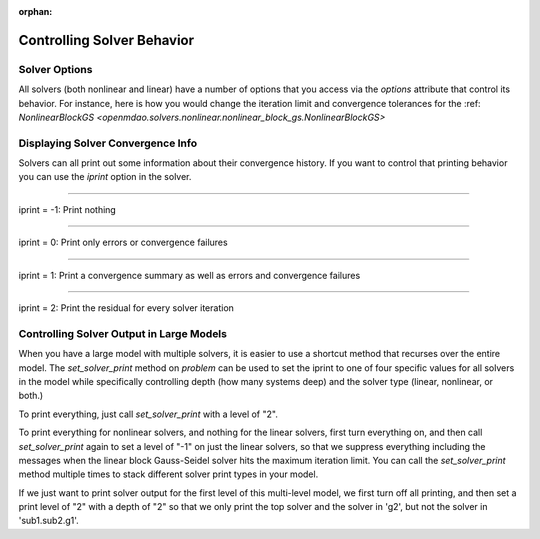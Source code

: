 :orphan:

.. _solver-options:


Controlling Solver Behavior
===========================

Solver Options
----------------

All solvers (both nonlinear and linear) have a number of options that you access via the `options` attribute that control its behavior.
For instance, here is how you would change the iteration limit and convergence tolerances for the :ref: `NonlinearBlockGS <openmdao.solvers.nonlinear.nonlinear_block_gs.NonlinearBlockGS>`

.. embed-test::
    openmdao.solvers.nonlinear.tests.test_nonlinear_block_gs.TestNLBGaussSeidel.test_feature_set_options



Displaying Solver Convergence Info
----------------------------------

Solvers can all print out some information about their convergence history.
If you want to control that printing behavior you can use the `iprint` option in the solver.

----

iprint = -1: Print nothing

.. embed-test::
    openmdao.solvers.tests.test_solver_iprint.TestSolverPrint.test_feature_iprint_neg1

----

iprint = 0: Print only errors or convergence failures

.. embed-test::
    openmdao.solvers.tests.test_solver_iprint.TestSolverPrint.test_feature_iprint_0

----

iprint = 1: Print a convergence summary as well as errors and convergence failures

.. embed-test::
    openmdao.solvers.tests.test_solver_iprint.TestSolverPrint.test_feature_iprint_1

-----

iprint = 2: Print the residual for every solver iteration

.. embed-test::
    openmdao.solvers.tests.test_solver_iprint.TestSolverPrint.test_feature_iprint_2

Controlling Solver Output in Large Models
-----------------------------------------

When you have a large model with multiple solvers, it is easier to use a shortcut method that
recurses over the entire model. The `set_solver_print` method on `problem` can be used to
set the iprint to one of four specific values for all solvers in the model while specifically
controlling depth (how many systems deep) and the solver type (linear, nonlinear, or both.)

To print everything, just call `set_solver_print` with a level of "2".

.. embed-test::
    openmdao.solvers.tests.test_solver_iprint.TestSolverPrint.test_feature_set_solver_print1

To print everything for nonlinear solvers, and nothing for the linear solvers, first turn everything
on, and then call `set_solver_print` again to set a level of "-1" on just the linear solvers, so that we
suppress everything including the messages when the linear block Gauss-Seidel solver hits the maximum
iteration limit. You can call the `set_solver_print` method multiple times to stack different solver
print types in your model.

.. embed-test::
    openmdao.solvers.tests.test_solver_iprint.TestSolverPrint.test_feature_set_solver_print2

If we just want to print solver output for the first level of this multi-level model, we first turn
off all printing, and then set a print level of "2" with a depth of "2" so that we only print the
top solver and the solver in 'g2', but not the solver in 'sub1.sub2.g1'.

.. embed-test::
    openmdao.solvers.tests.test_solver_iprint.TestSolverPrint.test_feature_set_solver_print3


.. tags:: Solver
